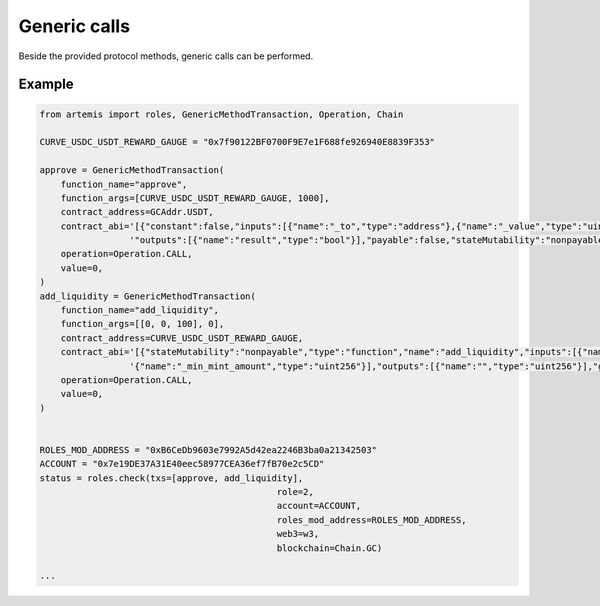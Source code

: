 Generic calls
=============

Beside the provided protocol methods, generic calls can be performed.

Example
-------

.. code-block:: python

    from artemis import roles, GenericMethodTransaction, Operation, Chain

    CURVE_USDC_USDT_REWARD_GAUGE = "0x7f90122BF0700F9E7e1F688fe926940E8839F353"

    approve = GenericMethodTransaction(
        function_name="approve",
        function_args=[CURVE_USDC_USDT_REWARD_GAUGE, 1000],
        contract_address=GCAddr.USDT,
        contract_abi='[{"constant":false,"inputs":[{"name":"_to","type":"address"},{"name":"_value","type":"uint256"}],"name":"approve",'
                     '"outputs":[{"name":"result","type":"bool"}],"payable":false,"stateMutability":"nonpayable","type":"function"}]',
        operation=Operation.CALL,
        value=0,
    )
    add_liquidity = GenericMethodTransaction(
        function_name="add_liquidity",
        function_args=[[0, 0, 100], 0],
        contract_address=CURVE_USDC_USDT_REWARD_GAUGE,
        contract_abi='[{"stateMutability":"nonpayable","type":"function","name":"add_liquidity","inputs":[{"name":"_amounts","type":"uint256[3]"},'
                     '{"name":"_min_mint_amount","type":"uint256"}],"outputs":[{"name":"","type":"uint256"}],"gas":7295966}]',
        operation=Operation.CALL,
        value=0,
    )


    ROLES_MOD_ADDRESS = "0xB6CeDb9603e7992A5d42ea2246B3ba0a21342503"
    ACCOUNT = "0x7e19DE37A31E40eec58977CEA36ef7fB70e2c5CD"
    status = roles.check(txs=[approve, add_liquidity],
						 role=2,
						 account=ACCOUNT,
						 roles_mod_address=ROLES_MOD_ADDRESS,
						 web3=w3,
						 blockchain=Chain.GC)

    ...

